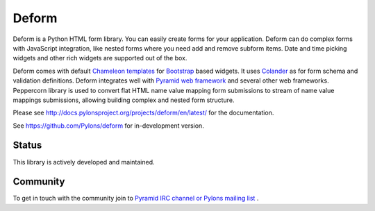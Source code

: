 Deform
======

.. image:: https://travis-ci.org/Pylons/deform.png?branch=master
        :target: https://travis-ci.org/Pylons/deform

.. image:: https://readthedocs.org/projects/deform/badge/?version=master
        :target: http://docs.pylonsproject.org/projects/deform/en/master/
        :alt: Master Documentation Status

.. image:: https://readthedocs.org/projects/deform/badge/?version=latest
        :target: http://docs.pylonsproject.org/projects/deform/en/latest/
        :alt: Latest Documentation Status

Deform is a Python HTML form library. You can easily create forms for your application. Deform can do complex forms with JavaScript integration, like nested forms where you need add and remove subform items. Date and time picking widgets and other rich widgets are supported out of the box.

Deform comes with default `Chameleon templates <https://chameleon.readthedocs.io/en/latest/>`_ for `Bootstrap <http://getbootstrap.com>`_ based widgets. It uses `Colander <https://github.com/Pylons/colander>`_ as for form schema and validation definitions. Deform integrates well with `Pyramid web framework <https://trypyramid.com/>`_  and several other web frameworks. Peppercorn library is used to convert flat HTML name value mapping form submissions to stream of name value mappings submissions, allowing building complex and nested form structure.

Please see http://docs.pylonsproject.org/projects/deform/en/latest/ for the
documentation.

See https://github.com/Pylons/deform for in-development version.

Status
------

This library is actively developed and maintained.

Community
---------

To get in touch with the community join to `Pyramid IRC channel or Pylons mailing list <http://docs.pylonsproject.org/projects/pyramid/en/latest/#support-and-development>`_ .
